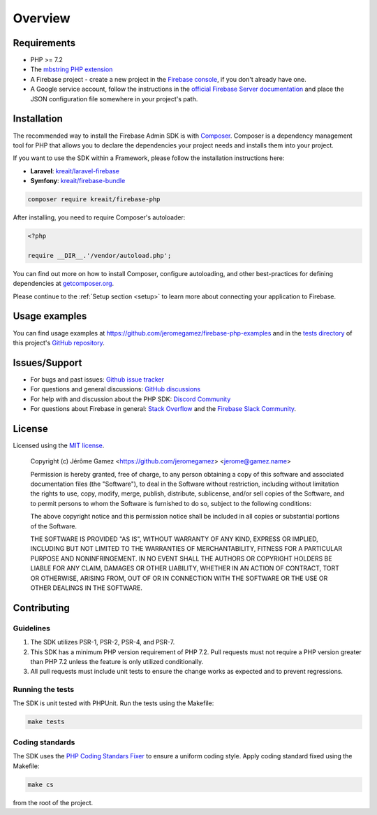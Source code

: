 ########
Overview
########

************
Requirements
************

* PHP >= 7.2
* The `mbstring PHP extension <http://php.net/manual/en/book.mbstring.php>`_
* A Firebase project - create a new project in the `Firebase console <https://firebase.google.com/console/>`_,
  if you don't already have one.
* A Google service account, follow the instructions in the
  `official Firebase Server documentation <https://firebase.google.com/docs/server/setup#add_firebase_to_your_app>`_
  and place the JSON configuration file somewhere in your project's path.

************
Installation
************

The recommended way to install the Firebase Admin SDK is with
`Composer <http://getcomposer.org>`_. Composer is a dependency management tool
for PHP that allows you to declare the dependencies your project needs and
installs them into your project.

If you want to use the SDK within a Framework, please follow the installation instructions here:

- **Laravel**: `kreait/laravel-firebase <https://github.com/kreait/laravel-firebase>`_
- **Symfony**: `kreait/firebase-bundle <https://github.com/kreait/firebase-bundle>`_

.. code-block:: bash

    composer require kreait/firebase-php

After installing, you need to require Composer's autoloader:

.. code-block:: php

    <?php

    require __DIR__.'/vendor/autoload.php';

You can find out more on how to install Composer, configure autoloading, and
other best-practices for defining dependencies at
`getcomposer.org <http://getcomposer.org>`_.

Please continue to the :ref:`Setup section <setup>` to learn more about connecting your application to Firebase.

**************
Usage examples
**************

You can find usage examples at
`https://github.com/jeromegamez/firebase-php-examples <https://github.com/jeromegamez/firebase-php-examples>`_
and in the `tests directory <https://github.com/kreait/firebase-php/tree/master/tests>`_
of this project's `GitHub repository <https://github.com/kreait/firebase-php/>`_.


**************
Issues/Support
**************

- For bugs and past issues: `Github issue tracker <https://github.com/kreait/firebase-php/issues/>`_
- For questions and general discussions: `GitHub discussions <https://github.com/kreait/firebase-php/discussions>`_
- For help with and discussion about the PHP SDK: `Discord Community <https://discord.gg/Yacm7unBsr>`_
- For questions about Firebase in general: `Stack Overflow <https://stackoverflow.com/questions/tagged/firebase>`_ and the `Firebase Slack Community <https://firebase.community>`_.


*******
License
*******

Licensed using the `MIT license <http://opensource.org/licenses/MIT>`_.

    Copyright (c) Jérôme Gamez <https://github.com/jeromegamez> <jerome@gamez.name>

    Permission is hereby granted, free of charge, to any person obtaining a copy
    of this software and associated documentation files (the "Software"), to deal
    in the Software without restriction, including without limitation the rights
    to use, copy, modify, merge, publish, distribute, sublicense, and/or sell
    copies of the Software, and to permit persons to whom the Software is
    furnished to do so, subject to the following conditions:

    The above copyright notice and this permission notice shall be included in
    all copies or substantial portions of the Software.

    THE SOFTWARE IS PROVIDED "AS IS", WITHOUT WARRANTY OF ANY KIND, EXPRESS OR
    IMPLIED, INCLUDING BUT NOT LIMITED TO THE WARRANTIES OF MERCHANTABILITY,
    FITNESS FOR A PARTICULAR PURPOSE AND NONINFRINGEMENT. IN NO EVENT SHALL THE
    AUTHORS OR COPYRIGHT HOLDERS BE LIABLE FOR ANY CLAIM, DAMAGES OR OTHER
    LIABILITY, WHETHER IN AN ACTION OF CONTRACT, TORT OR OTHERWISE, ARISING FROM,
    OUT OF OR IN CONNECTION WITH THE SOFTWARE OR THE USE OR OTHER DEALINGS IN
    THE SOFTWARE.

************
Contributing
************

Guidelines
==========

#. The SDK utilizes PSR-1, PSR-2, PSR-4, and PSR-7.
#. This SDK has a minimum PHP version requirement of PHP 7.2. Pull requests must
   not require a PHP version greater than PHP 7.2 unless the feature is only
   utilized conditionally.
#. All pull requests must include unit tests to ensure the change works as
   expected and to prevent regressions.

Running the tests
=================

The SDK is unit tested with PHPUnit. Run the tests using the Makefile:

.. code-block:: bash

    make tests

Coding standards
================

The SDK uses the `PHP Coding Standars Fixer <https://github.com/FriendsOfPHP/PHP-CS-Fixer>`_
to ensure a uniform coding style. Apply coding standard fixed using the Makefile:

.. code-block:: bash

    make cs

from the root of the project.
